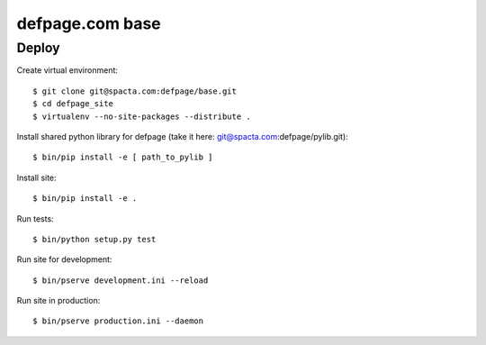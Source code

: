 ================
defpage.com base
================

Deploy
======

Create virtual environment::

  $ git clone git@spacta.com:defpage/base.git
  $ cd defpage_site
  $ virtualenv --no-site-packages --distribute .

Install shared python library for defpage (take it here: git@spacta.com:defpage/pylib.git)::

  $ bin/pip install -e [ path_to_pylib ]

Install site::

  $ bin/pip install -e .

Run tests::

  $ bin/python setup.py test

Run site for development::

  $ bin/pserve development.ini --reload

Run site in production::

  $ bin/pserve production.ini --daemon
